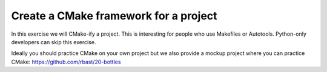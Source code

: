 

Create a CMake framework for a project
======================================

In this exercise we will CMake-ify a project.
This is interesting for people who use Makefiles
or Autotools. Python-only developers can skip
this exercise.

Ideally you should practice CMake on your own
project but we also provide a mockup project
where you can practice CMake: https://github.com/rbast/20-bottles
